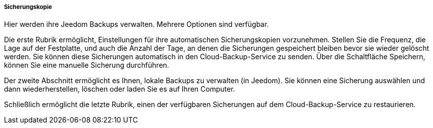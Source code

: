 ===== Sicherungskopie

Hier werden ihre Jeedom Backups verwalten. Mehrere Optionen sind verfügbar.

Die erste Rubrik ermöglicht, Einstellungen für ihre automatischen Sicherungskopien vorzunehmen. 
Stellen Sie die Frequenz, die Lage auf der Festplatte, und auch die Anzahl der Tage, an denen die Sicherungen gespeichert bleiben bevor sie wieder gelöscht werden.
Sie können diese Sicherungen automatisch in den Cloud-Backup-Service zu senden. Über die Schaltfläche Speichern, können Sie eine manuelle Sicherung durchführen.

Der zweite Abschnitt ermöglicht es Ihnen, lokale Backups zu verwalten (in Jeedom). Sie können eine Sicherung auswählen und dann wiederherstellen, löschen oder laden Sie es auf Ihren Computer.

Schließlich ermöglicht die letzte Rubrik, einen der verfügbaren Sicherungen auf dem Cloud-Backup-Service zu restaurieren. 
